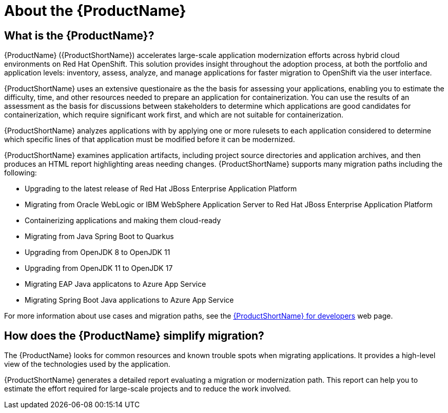 // Module included in the following assemblies:
//
// * docs/getting-started-guide/master.adoc
// * docs/cli-guide/master.adoc
// * docs/maven-guide/master.adoc
// * docs/eclipse-code-ready-studio-guide/master.adoc
// * docs/vs-code-extension-guide/master.adoc
// * docs/web-console-guide/master.adoc

[[about_mta]]
:_content-type: CONCEPT
[id="mta-what-is-the-toolkit_{context}"]
= About the {ProductName}

[discrete]
== What is the {ProductName}?

{ProductName} ({ProductShortName}) accelerates large-scale application modernization efforts across hybrid cloud environments on Red Hat OpenShift. This solution provides insight throughout the adoption process, at both the portfolio and application levels: inventory, assess, analyze, and manage applications for faster migration to OpenShift via the user interface.

{ProductShortName} uses an extensive questionaire as the the basis for assessing your applications, enabling you to estimate the difficulty, time, and other resources needed to prepare an application for containerization. You can use the results of an assessment as the basis for discussions between stakeholders to determine which applications are good candidates for containerization, which require significant work first, and which are not suitable for containerization.

{ProductShortName} analyzes applications with by applying one or more rulesets to each application considered to determine which specific lines of that application must be modified before it can be modernized.

{ProductShortName} examines application artifacts, including project source directories and application archives, and then produces an HTML report highlighting areas needing changes. {ProductShortName} supports many migration paths including the following:

* Upgrading to the latest release of Red Hat JBoss Enterprise Application Platform
* Migrating from Oracle WebLogic or IBM WebSphere Application Server to Red Hat JBoss Enterprise Application Platform
* Containerizing applications and making them cloud-ready
* Migrating from Java Spring Boot to Quarkus
* Upgrading from OpenJDK 8 to OpenJDK 11
* Upgrading from OpenJDK 11 to OpenJDK 17
* Migrating EAP Java applicatons to Azure App Service
* Migrating Spring Boot Java applications to Azure App Service

For more information about use cases and migration paths, see the link:https://developers.redhat.com/products/{LC_PSN}/use-cases[{ProductShortName} for developers] web page.

[discrete]
== How does the {ProductName} simplify migration?

The {ProductName} looks for common resources and known trouble spots when migrating applications. It provides a high-level view of the technologies used by the application.

{ProductShortName} generates a detailed report evaluating a migration or modernization path. This report can help you to estimate the effort required for large-scale projects and to reduce the work involved.
